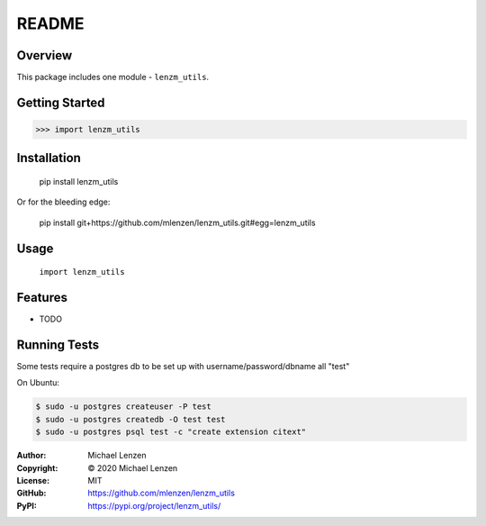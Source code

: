 README
######

.. image:: https://travis-ci.org/mlenzen/lenzm_utils.svg?branch=master
	:target: https://travis-ci.org/mlenzen/lenzm_utils
	:alt: Build Status


.. image:: https://coveralls.io/repos/mlenzen/lenzm_utils/badge.svg?branch=master
	:target: https://coveralls.io/r/mlenzen/lenzm_utils?branch=master
	:alt: Coverage


Overview
========

This package includes one module - ``lenzm_utils``.


Getting Started
===============

.. code:: python

	 >>> import lenzm_utils

Installation
============

	pip install lenzm_utils

Or for the bleeding edge:

	pip install git+https://github.com/mlenzen/lenzm_utils.git#egg=lenzm_utils

Usage
=====
	``import lenzm_utils``

Features
========

* TODO

Running Tests
=============

Some tests require a postgres db to be set up with username/password/dbname all "test"

On Ubuntu:

.. code-block:: sh

	$ sudo -u postgres createuser -P test
	$ sudo -u postgres createdb -O test test
	$ sudo -u postgres psql test -c "create extension citext"


:Author: Michael Lenzen
:Copyright: © 2020 Michael Lenzen
:License: MIT
:GitHub: https://github.com/mlenzen/lenzm_utils
:PyPI: https://pypi.org/project/lenzm_utils/
